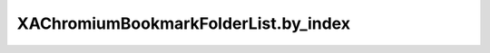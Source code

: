 XAChromiumBookmarkFolderList.by_index
=====================================

.. automethod:: PyXA.apps.Chromium.XAChromiumBookmarkFolderList.by_index
